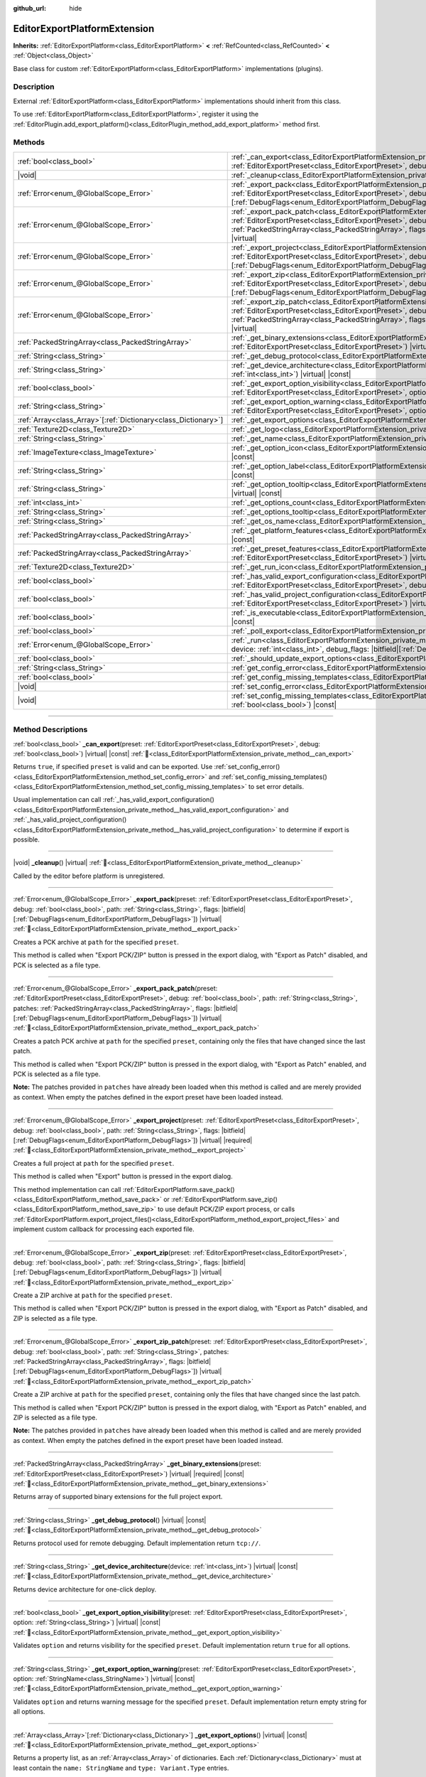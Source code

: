 :github_url: hide

.. DO NOT EDIT THIS FILE!!!
.. Generated automatically from Godot engine sources.
.. Generator: https://github.com/godotengine/godot/tree/master/doc/tools/make_rst.py.
.. XML source: https://github.com/godotengine/godot/tree/master/doc/classes/EditorExportPlatformExtension.xml.

.. _class_EditorExportPlatformExtension:

EditorExportPlatformExtension
=============================

**Inherits:** :ref:`EditorExportPlatform<class_EditorExportPlatform>` **<** :ref:`RefCounted<class_RefCounted>` **<** :ref:`Object<class_Object>`

Base class for custom :ref:`EditorExportPlatform<class_EditorExportPlatform>` implementations (plugins).

.. rst-class:: classref-introduction-group

Description
-----------

External :ref:`EditorExportPlatform<class_EditorExportPlatform>` implementations should inherit from this class.

To use :ref:`EditorExportPlatform<class_EditorExportPlatform>`, register it using the :ref:`EditorPlugin.add_export_platform()<class_EditorPlugin_method_add_export_platform>` method first.

.. rst-class:: classref-reftable-group

Methods
-------

.. table::
   :widths: auto

   +------------------------------------------------------------------+-------------------------------------------------------------------------------------------------------------------------------------------------------------------------------------------------------------------------------------------------------------------------------------------------------------------------------------------------------------------------------------------------+
   | :ref:`bool<class_bool>`                                          | :ref:`_can_export<class_EditorExportPlatformExtension_private_method__can_export>`\ (\ preset\: :ref:`EditorExportPreset<class_EditorExportPreset>`, debug\: :ref:`bool<class_bool>`\ ) |virtual| |const|                                                                                                                                                                                       |
   +------------------------------------------------------------------+-------------------------------------------------------------------------------------------------------------------------------------------------------------------------------------------------------------------------------------------------------------------------------------------------------------------------------------------------------------------------------------------------+
   | |void|                                                           | :ref:`_cleanup<class_EditorExportPlatformExtension_private_method__cleanup>`\ (\ ) |virtual|                                                                                                                                                                                                                                                                                                    |
   +------------------------------------------------------------------+-------------------------------------------------------------------------------------------------------------------------------------------------------------------------------------------------------------------------------------------------------------------------------------------------------------------------------------------------------------------------------------------------+
   | :ref:`Error<enum_@GlobalScope_Error>`                            | :ref:`_export_pack<class_EditorExportPlatformExtension_private_method__export_pack>`\ (\ preset\: :ref:`EditorExportPreset<class_EditorExportPreset>`, debug\: :ref:`bool<class_bool>`, path\: :ref:`String<class_String>`, flags\: |bitfield|\[:ref:`DebugFlags<enum_EditorExportPlatform_DebugFlags>`\]\ ) |virtual|                                                                          |
   +------------------------------------------------------------------+-------------------------------------------------------------------------------------------------------------------------------------------------------------------------------------------------------------------------------------------------------------------------------------------------------------------------------------------------------------------------------------------------+
   | :ref:`Error<enum_@GlobalScope_Error>`                            | :ref:`_export_pack_patch<class_EditorExportPlatformExtension_private_method__export_pack_patch>`\ (\ preset\: :ref:`EditorExportPreset<class_EditorExportPreset>`, debug\: :ref:`bool<class_bool>`, path\: :ref:`String<class_String>`, patches\: :ref:`PackedStringArray<class_PackedStringArray>`, flags\: |bitfield|\[:ref:`DebugFlags<enum_EditorExportPlatform_DebugFlags>`\]\ ) |virtual| |
   +------------------------------------------------------------------+-------------------------------------------------------------------------------------------------------------------------------------------------------------------------------------------------------------------------------------------------------------------------------------------------------------------------------------------------------------------------------------------------+
   | :ref:`Error<enum_@GlobalScope_Error>`                            | :ref:`_export_project<class_EditorExportPlatformExtension_private_method__export_project>`\ (\ preset\: :ref:`EditorExportPreset<class_EditorExportPreset>`, debug\: :ref:`bool<class_bool>`, path\: :ref:`String<class_String>`, flags\: |bitfield|\[:ref:`DebugFlags<enum_EditorExportPlatform_DebugFlags>`\]\ ) |virtual| |required|                                                         |
   +------------------------------------------------------------------+-------------------------------------------------------------------------------------------------------------------------------------------------------------------------------------------------------------------------------------------------------------------------------------------------------------------------------------------------------------------------------------------------+
   | :ref:`Error<enum_@GlobalScope_Error>`                            | :ref:`_export_zip<class_EditorExportPlatformExtension_private_method__export_zip>`\ (\ preset\: :ref:`EditorExportPreset<class_EditorExportPreset>`, debug\: :ref:`bool<class_bool>`, path\: :ref:`String<class_String>`, flags\: |bitfield|\[:ref:`DebugFlags<enum_EditorExportPlatform_DebugFlags>`\]\ ) |virtual|                                                                            |
   +------------------------------------------------------------------+-------------------------------------------------------------------------------------------------------------------------------------------------------------------------------------------------------------------------------------------------------------------------------------------------------------------------------------------------------------------------------------------------+
   | :ref:`Error<enum_@GlobalScope_Error>`                            | :ref:`_export_zip_patch<class_EditorExportPlatformExtension_private_method__export_zip_patch>`\ (\ preset\: :ref:`EditorExportPreset<class_EditorExportPreset>`, debug\: :ref:`bool<class_bool>`, path\: :ref:`String<class_String>`, patches\: :ref:`PackedStringArray<class_PackedStringArray>`, flags\: |bitfield|\[:ref:`DebugFlags<enum_EditorExportPlatform_DebugFlags>`\]\ ) |virtual|   |
   +------------------------------------------------------------------+-------------------------------------------------------------------------------------------------------------------------------------------------------------------------------------------------------------------------------------------------------------------------------------------------------------------------------------------------------------------------------------------------+
   | :ref:`PackedStringArray<class_PackedStringArray>`                | :ref:`_get_binary_extensions<class_EditorExportPlatformExtension_private_method__get_binary_extensions>`\ (\ preset\: :ref:`EditorExportPreset<class_EditorExportPreset>`\ ) |virtual| |required| |const|                                                                                                                                                                                       |
   +------------------------------------------------------------------+-------------------------------------------------------------------------------------------------------------------------------------------------------------------------------------------------------------------------------------------------------------------------------------------------------------------------------------------------------------------------------------------------+
   | :ref:`String<class_String>`                                      | :ref:`_get_debug_protocol<class_EditorExportPlatformExtension_private_method__get_debug_protocol>`\ (\ ) |virtual| |const|                                                                                                                                                                                                                                                                      |
   +------------------------------------------------------------------+-------------------------------------------------------------------------------------------------------------------------------------------------------------------------------------------------------------------------------------------------------------------------------------------------------------------------------------------------------------------------------------------------+
   | :ref:`String<class_String>`                                      | :ref:`_get_device_architecture<class_EditorExportPlatformExtension_private_method__get_device_architecture>`\ (\ device\: :ref:`int<class_int>`\ ) |virtual| |const|                                                                                                                                                                                                                            |
   +------------------------------------------------------------------+-------------------------------------------------------------------------------------------------------------------------------------------------------------------------------------------------------------------------------------------------------------------------------------------------------------------------------------------------------------------------------------------------+
   | :ref:`bool<class_bool>`                                          | :ref:`_get_export_option_visibility<class_EditorExportPlatformExtension_private_method__get_export_option_visibility>`\ (\ preset\: :ref:`EditorExportPreset<class_EditorExportPreset>`, option\: :ref:`String<class_String>`\ ) |virtual| |const|                                                                                                                                              |
   +------------------------------------------------------------------+-------------------------------------------------------------------------------------------------------------------------------------------------------------------------------------------------------------------------------------------------------------------------------------------------------------------------------------------------------------------------------------------------+
   | :ref:`String<class_String>`                                      | :ref:`_get_export_option_warning<class_EditorExportPlatformExtension_private_method__get_export_option_warning>`\ (\ preset\: :ref:`EditorExportPreset<class_EditorExportPreset>`, option\: :ref:`StringName<class_StringName>`\ ) |virtual| |const|                                                                                                                                            |
   +------------------------------------------------------------------+-------------------------------------------------------------------------------------------------------------------------------------------------------------------------------------------------------------------------------------------------------------------------------------------------------------------------------------------------------------------------------------------------+
   | :ref:`Array<class_Array>`\[:ref:`Dictionary<class_Dictionary>`\] | :ref:`_get_export_options<class_EditorExportPlatformExtension_private_method__get_export_options>`\ (\ ) |virtual| |const|                                                                                                                                                                                                                                                                      |
   +------------------------------------------------------------------+-------------------------------------------------------------------------------------------------------------------------------------------------------------------------------------------------------------------------------------------------------------------------------------------------------------------------------------------------------------------------------------------------+
   | :ref:`Texture2D<class_Texture2D>`                                | :ref:`_get_logo<class_EditorExportPlatformExtension_private_method__get_logo>`\ (\ ) |virtual| |required| |const|                                                                                                                                                                                                                                                                               |
   +------------------------------------------------------------------+-------------------------------------------------------------------------------------------------------------------------------------------------------------------------------------------------------------------------------------------------------------------------------------------------------------------------------------------------------------------------------------------------+
   | :ref:`String<class_String>`                                      | :ref:`_get_name<class_EditorExportPlatformExtension_private_method__get_name>`\ (\ ) |virtual| |required| |const|                                                                                                                                                                                                                                                                               |
   +------------------------------------------------------------------+-------------------------------------------------------------------------------------------------------------------------------------------------------------------------------------------------------------------------------------------------------------------------------------------------------------------------------------------------------------------------------------------------+
   | :ref:`ImageTexture<class_ImageTexture>`                          | :ref:`_get_option_icon<class_EditorExportPlatformExtension_private_method__get_option_icon>`\ (\ device\: :ref:`int<class_int>`\ ) |virtual| |const|                                                                                                                                                                                                                                            |
   +------------------------------------------------------------------+-------------------------------------------------------------------------------------------------------------------------------------------------------------------------------------------------------------------------------------------------------------------------------------------------------------------------------------------------------------------------------------------------+
   | :ref:`String<class_String>`                                      | :ref:`_get_option_label<class_EditorExportPlatformExtension_private_method__get_option_label>`\ (\ device\: :ref:`int<class_int>`\ ) |virtual| |const|                                                                                                                                                                                                                                          |
   +------------------------------------------------------------------+-------------------------------------------------------------------------------------------------------------------------------------------------------------------------------------------------------------------------------------------------------------------------------------------------------------------------------------------------------------------------------------------------+
   | :ref:`String<class_String>`                                      | :ref:`_get_option_tooltip<class_EditorExportPlatformExtension_private_method__get_option_tooltip>`\ (\ device\: :ref:`int<class_int>`\ ) |virtual| |const|                                                                                                                                                                                                                                      |
   +------------------------------------------------------------------+-------------------------------------------------------------------------------------------------------------------------------------------------------------------------------------------------------------------------------------------------------------------------------------------------------------------------------------------------------------------------------------------------+
   | :ref:`int<class_int>`                                            | :ref:`_get_options_count<class_EditorExportPlatformExtension_private_method__get_options_count>`\ (\ ) |virtual| |const|                                                                                                                                                                                                                                                                        |
   +------------------------------------------------------------------+-------------------------------------------------------------------------------------------------------------------------------------------------------------------------------------------------------------------------------------------------------------------------------------------------------------------------------------------------------------------------------------------------+
   | :ref:`String<class_String>`                                      | :ref:`_get_options_tooltip<class_EditorExportPlatformExtension_private_method__get_options_tooltip>`\ (\ ) |virtual| |const|                                                                                                                                                                                                                                                                    |
   +------------------------------------------------------------------+-------------------------------------------------------------------------------------------------------------------------------------------------------------------------------------------------------------------------------------------------------------------------------------------------------------------------------------------------------------------------------------------------+
   | :ref:`String<class_String>`                                      | :ref:`_get_os_name<class_EditorExportPlatformExtension_private_method__get_os_name>`\ (\ ) |virtual| |required| |const|                                                                                                                                                                                                                                                                         |
   +------------------------------------------------------------------+-------------------------------------------------------------------------------------------------------------------------------------------------------------------------------------------------------------------------------------------------------------------------------------------------------------------------------------------------------------------------------------------------+
   | :ref:`PackedStringArray<class_PackedStringArray>`                | :ref:`_get_platform_features<class_EditorExportPlatformExtension_private_method__get_platform_features>`\ (\ ) |virtual| |required| |const|                                                                                                                                                                                                                                                     |
   +------------------------------------------------------------------+-------------------------------------------------------------------------------------------------------------------------------------------------------------------------------------------------------------------------------------------------------------------------------------------------------------------------------------------------------------------------------------------------+
   | :ref:`PackedStringArray<class_PackedStringArray>`                | :ref:`_get_preset_features<class_EditorExportPlatformExtension_private_method__get_preset_features>`\ (\ preset\: :ref:`EditorExportPreset<class_EditorExportPreset>`\ ) |virtual| |required| |const|                                                                                                                                                                                           |
   +------------------------------------------------------------------+-------------------------------------------------------------------------------------------------------------------------------------------------------------------------------------------------------------------------------------------------------------------------------------------------------------------------------------------------------------------------------------------------+
   | :ref:`Texture2D<class_Texture2D>`                                | :ref:`_get_run_icon<class_EditorExportPlatformExtension_private_method__get_run_icon>`\ (\ ) |virtual| |const|                                                                                                                                                                                                                                                                                  |
   +------------------------------------------------------------------+-------------------------------------------------------------------------------------------------------------------------------------------------------------------------------------------------------------------------------------------------------------------------------------------------------------------------------------------------------------------------------------------------+
   | :ref:`bool<class_bool>`                                          | :ref:`_has_valid_export_configuration<class_EditorExportPlatformExtension_private_method__has_valid_export_configuration>`\ (\ preset\: :ref:`EditorExportPreset<class_EditorExportPreset>`, debug\: :ref:`bool<class_bool>`\ ) |virtual| |required| |const|                                                                                                                                    |
   +------------------------------------------------------------------+-------------------------------------------------------------------------------------------------------------------------------------------------------------------------------------------------------------------------------------------------------------------------------------------------------------------------------------------------------------------------------------------------+
   | :ref:`bool<class_bool>`                                          | :ref:`_has_valid_project_configuration<class_EditorExportPlatformExtension_private_method__has_valid_project_configuration>`\ (\ preset\: :ref:`EditorExportPreset<class_EditorExportPreset>`\ ) |virtual| |required| |const|                                                                                                                                                                   |
   +------------------------------------------------------------------+-------------------------------------------------------------------------------------------------------------------------------------------------------------------------------------------------------------------------------------------------------------------------------------------------------------------------------------------------------------------------------------------------+
   | :ref:`bool<class_bool>`                                          | :ref:`_is_executable<class_EditorExportPlatformExtension_private_method__is_executable>`\ (\ path\: :ref:`String<class_String>`\ ) |virtual| |const|                                                                                                                                                                                                                                            |
   +------------------------------------------------------------------+-------------------------------------------------------------------------------------------------------------------------------------------------------------------------------------------------------------------------------------------------------------------------------------------------------------------------------------------------------------------------------------------------+
   | :ref:`bool<class_bool>`                                          | :ref:`_poll_export<class_EditorExportPlatformExtension_private_method__poll_export>`\ (\ ) |virtual|                                                                                                                                                                                                                                                                                            |
   +------------------------------------------------------------------+-------------------------------------------------------------------------------------------------------------------------------------------------------------------------------------------------------------------------------------------------------------------------------------------------------------------------------------------------------------------------------------------------+
   | :ref:`Error<enum_@GlobalScope_Error>`                            | :ref:`_run<class_EditorExportPlatformExtension_private_method__run>`\ (\ preset\: :ref:`EditorExportPreset<class_EditorExportPreset>`, device\: :ref:`int<class_int>`, debug_flags\: |bitfield|\[:ref:`DebugFlags<enum_EditorExportPlatform_DebugFlags>`\]\ ) |virtual|                                                                                                                         |
   +------------------------------------------------------------------+-------------------------------------------------------------------------------------------------------------------------------------------------------------------------------------------------------------------------------------------------------------------------------------------------------------------------------------------------------------------------------------------------+
   | :ref:`bool<class_bool>`                                          | :ref:`_should_update_export_options<class_EditorExportPlatformExtension_private_method__should_update_export_options>`\ (\ ) |virtual|                                                                                                                                                                                                                                                          |
   +------------------------------------------------------------------+-------------------------------------------------------------------------------------------------------------------------------------------------------------------------------------------------------------------------------------------------------------------------------------------------------------------------------------------------------------------------------------------------+
   | :ref:`String<class_String>`                                      | :ref:`get_config_error<class_EditorExportPlatformExtension_method_get_config_error>`\ (\ ) |const|                                                                                                                                                                                                                                                                                              |
   +------------------------------------------------------------------+-------------------------------------------------------------------------------------------------------------------------------------------------------------------------------------------------------------------------------------------------------------------------------------------------------------------------------------------------------------------------------------------------+
   | :ref:`bool<class_bool>`                                          | :ref:`get_config_missing_templates<class_EditorExportPlatformExtension_method_get_config_missing_templates>`\ (\ ) |const|                                                                                                                                                                                                                                                                      |
   +------------------------------------------------------------------+-------------------------------------------------------------------------------------------------------------------------------------------------------------------------------------------------------------------------------------------------------------------------------------------------------------------------------------------------------------------------------------------------+
   | |void|                                                           | :ref:`set_config_error<class_EditorExportPlatformExtension_method_set_config_error>`\ (\ error_text\: :ref:`String<class_String>`\ ) |const|                                                                                                                                                                                                                                                    |
   +------------------------------------------------------------------+-------------------------------------------------------------------------------------------------------------------------------------------------------------------------------------------------------------------------------------------------------------------------------------------------------------------------------------------------------------------------------------------------+
   | |void|                                                           | :ref:`set_config_missing_templates<class_EditorExportPlatformExtension_method_set_config_missing_templates>`\ (\ missing_templates\: :ref:`bool<class_bool>`\ ) |const|                                                                                                                                                                                                                         |
   +------------------------------------------------------------------+-------------------------------------------------------------------------------------------------------------------------------------------------------------------------------------------------------------------------------------------------------------------------------------------------------------------------------------------------------------------------------------------------+

.. rst-class:: classref-section-separator

----

.. rst-class:: classref-descriptions-group

Method Descriptions
-------------------

.. _class_EditorExportPlatformExtension_private_method__can_export:

.. rst-class:: classref-method

:ref:`bool<class_bool>` **_can_export**\ (\ preset\: :ref:`EditorExportPreset<class_EditorExportPreset>`, debug\: :ref:`bool<class_bool>`\ ) |virtual| |const| :ref:`🔗<class_EditorExportPlatformExtension_private_method__can_export>`

Returns ``true``, if specified ``preset`` is valid and can be exported. Use :ref:`set_config_error()<class_EditorExportPlatformExtension_method_set_config_error>` and :ref:`set_config_missing_templates()<class_EditorExportPlatformExtension_method_set_config_missing_templates>` to set error details.

Usual implementation can call :ref:`_has_valid_export_configuration()<class_EditorExportPlatformExtension_private_method__has_valid_export_configuration>` and :ref:`_has_valid_project_configuration()<class_EditorExportPlatformExtension_private_method__has_valid_project_configuration>` to determine if export is possible.

.. rst-class:: classref-item-separator

----

.. _class_EditorExportPlatformExtension_private_method__cleanup:

.. rst-class:: classref-method

|void| **_cleanup**\ (\ ) |virtual| :ref:`🔗<class_EditorExportPlatformExtension_private_method__cleanup>`

Called by the editor before platform is unregistered.

.. rst-class:: classref-item-separator

----

.. _class_EditorExportPlatformExtension_private_method__export_pack:

.. rst-class:: classref-method

:ref:`Error<enum_@GlobalScope_Error>` **_export_pack**\ (\ preset\: :ref:`EditorExportPreset<class_EditorExportPreset>`, debug\: :ref:`bool<class_bool>`, path\: :ref:`String<class_String>`, flags\: |bitfield|\[:ref:`DebugFlags<enum_EditorExportPlatform_DebugFlags>`\]\ ) |virtual| :ref:`🔗<class_EditorExportPlatformExtension_private_method__export_pack>`

Creates a PCK archive at ``path`` for the specified ``preset``.

This method is called when "Export PCK/ZIP" button is pressed in the export dialog, with "Export as Patch" disabled, and PCK is selected as a file type.

.. rst-class:: classref-item-separator

----

.. _class_EditorExportPlatformExtension_private_method__export_pack_patch:

.. rst-class:: classref-method

:ref:`Error<enum_@GlobalScope_Error>` **_export_pack_patch**\ (\ preset\: :ref:`EditorExportPreset<class_EditorExportPreset>`, debug\: :ref:`bool<class_bool>`, path\: :ref:`String<class_String>`, patches\: :ref:`PackedStringArray<class_PackedStringArray>`, flags\: |bitfield|\[:ref:`DebugFlags<enum_EditorExportPlatform_DebugFlags>`\]\ ) |virtual| :ref:`🔗<class_EditorExportPlatformExtension_private_method__export_pack_patch>`

Creates a patch PCK archive at ``path`` for the specified ``preset``, containing only the files that have changed since the last patch.

This method is called when "Export PCK/ZIP" button is pressed in the export dialog, with "Export as Patch" enabled, and PCK is selected as a file type.

\ **Note:** The patches provided in ``patches`` have already been loaded when this method is called and are merely provided as context. When empty the patches defined in the export preset have been loaded instead.

.. rst-class:: classref-item-separator

----

.. _class_EditorExportPlatformExtension_private_method__export_project:

.. rst-class:: classref-method

:ref:`Error<enum_@GlobalScope_Error>` **_export_project**\ (\ preset\: :ref:`EditorExportPreset<class_EditorExportPreset>`, debug\: :ref:`bool<class_bool>`, path\: :ref:`String<class_String>`, flags\: |bitfield|\[:ref:`DebugFlags<enum_EditorExportPlatform_DebugFlags>`\]\ ) |virtual| |required| :ref:`🔗<class_EditorExportPlatformExtension_private_method__export_project>`

Creates a full project at ``path`` for the specified ``preset``.

This method is called when "Export" button is pressed in the export dialog.

This method implementation can call :ref:`EditorExportPlatform.save_pack()<class_EditorExportPlatform_method_save_pack>` or :ref:`EditorExportPlatform.save_zip()<class_EditorExportPlatform_method_save_zip>` to use default PCK/ZIP export process, or calls :ref:`EditorExportPlatform.export_project_files()<class_EditorExportPlatform_method_export_project_files>` and implement custom callback for processing each exported file.

.. rst-class:: classref-item-separator

----

.. _class_EditorExportPlatformExtension_private_method__export_zip:

.. rst-class:: classref-method

:ref:`Error<enum_@GlobalScope_Error>` **_export_zip**\ (\ preset\: :ref:`EditorExportPreset<class_EditorExportPreset>`, debug\: :ref:`bool<class_bool>`, path\: :ref:`String<class_String>`, flags\: |bitfield|\[:ref:`DebugFlags<enum_EditorExportPlatform_DebugFlags>`\]\ ) |virtual| :ref:`🔗<class_EditorExportPlatformExtension_private_method__export_zip>`

Create a ZIP archive at ``path`` for the specified ``preset``.

This method is called when "Export PCK/ZIP" button is pressed in the export dialog, with "Export as Patch" disabled, and ZIP is selected as a file type.

.. rst-class:: classref-item-separator

----

.. _class_EditorExportPlatformExtension_private_method__export_zip_patch:

.. rst-class:: classref-method

:ref:`Error<enum_@GlobalScope_Error>` **_export_zip_patch**\ (\ preset\: :ref:`EditorExportPreset<class_EditorExportPreset>`, debug\: :ref:`bool<class_bool>`, path\: :ref:`String<class_String>`, patches\: :ref:`PackedStringArray<class_PackedStringArray>`, flags\: |bitfield|\[:ref:`DebugFlags<enum_EditorExportPlatform_DebugFlags>`\]\ ) |virtual| :ref:`🔗<class_EditorExportPlatformExtension_private_method__export_zip_patch>`

Create a ZIP archive at ``path`` for the specified ``preset``, containing only the files that have changed since the last patch.

This method is called when "Export PCK/ZIP" button is pressed in the export dialog, with "Export as Patch" enabled, and ZIP is selected as a file type.

\ **Note:** The patches provided in ``patches`` have already been loaded when this method is called and are merely provided as context. When empty the patches defined in the export preset have been loaded instead.

.. rst-class:: classref-item-separator

----

.. _class_EditorExportPlatformExtension_private_method__get_binary_extensions:

.. rst-class:: classref-method

:ref:`PackedStringArray<class_PackedStringArray>` **_get_binary_extensions**\ (\ preset\: :ref:`EditorExportPreset<class_EditorExportPreset>`\ ) |virtual| |required| |const| :ref:`🔗<class_EditorExportPlatformExtension_private_method__get_binary_extensions>`

Returns array of supported binary extensions for the full project export.

.. rst-class:: classref-item-separator

----

.. _class_EditorExportPlatformExtension_private_method__get_debug_protocol:

.. rst-class:: classref-method

:ref:`String<class_String>` **_get_debug_protocol**\ (\ ) |virtual| |const| :ref:`🔗<class_EditorExportPlatformExtension_private_method__get_debug_protocol>`

Returns protocol used for remote debugging. Default implementation return ``tcp://``.

.. rst-class:: classref-item-separator

----

.. _class_EditorExportPlatformExtension_private_method__get_device_architecture:

.. rst-class:: classref-method

:ref:`String<class_String>` **_get_device_architecture**\ (\ device\: :ref:`int<class_int>`\ ) |virtual| |const| :ref:`🔗<class_EditorExportPlatformExtension_private_method__get_device_architecture>`

Returns device architecture for one-click deploy.

.. rst-class:: classref-item-separator

----

.. _class_EditorExportPlatformExtension_private_method__get_export_option_visibility:

.. rst-class:: classref-method

:ref:`bool<class_bool>` **_get_export_option_visibility**\ (\ preset\: :ref:`EditorExportPreset<class_EditorExportPreset>`, option\: :ref:`String<class_String>`\ ) |virtual| |const| :ref:`🔗<class_EditorExportPlatformExtension_private_method__get_export_option_visibility>`

Validates ``option`` and returns visibility for the specified ``preset``. Default implementation return ``true`` for all options.

.. rst-class:: classref-item-separator

----

.. _class_EditorExportPlatformExtension_private_method__get_export_option_warning:

.. rst-class:: classref-method

:ref:`String<class_String>` **_get_export_option_warning**\ (\ preset\: :ref:`EditorExportPreset<class_EditorExportPreset>`, option\: :ref:`StringName<class_StringName>`\ ) |virtual| |const| :ref:`🔗<class_EditorExportPlatformExtension_private_method__get_export_option_warning>`

Validates ``option`` and returns warning message for the specified ``preset``. Default implementation return empty string for all options.

.. rst-class:: classref-item-separator

----

.. _class_EditorExportPlatformExtension_private_method__get_export_options:

.. rst-class:: classref-method

:ref:`Array<class_Array>`\[:ref:`Dictionary<class_Dictionary>`\] **_get_export_options**\ (\ ) |virtual| |const| :ref:`🔗<class_EditorExportPlatformExtension_private_method__get_export_options>`

Returns a property list, as an :ref:`Array<class_Array>` of dictionaries. Each :ref:`Dictionary<class_Dictionary>` must at least contain the ``name: StringName`` and ``type: Variant.Type`` entries.

Additionally, the following keys are supported:

- ``hint: PropertyHint``\ 

- ``hint_string: String``\ 

- ``usage: PropertyUsageFlags``\ 

- ``class_name: StringName``\ 

- ``default_value: Variant``, default value of the property.

- ``update_visibility: bool``, if set to ``true``, :ref:`_get_export_option_visibility()<class_EditorExportPlatformExtension_private_method__get_export_option_visibility>` is called for each property when this property is changed.

- ``required: bool``, if set to ``true``, this property warnings are critical, and should be resolved to make export possible. This value is a hint for the :ref:`_has_valid_export_configuration()<class_EditorExportPlatformExtension_private_method__has_valid_export_configuration>` implementation, and not used by the engine directly.

See also :ref:`Object._get_property_list()<class_Object_private_method__get_property_list>`.

.. rst-class:: classref-item-separator

----

.. _class_EditorExportPlatformExtension_private_method__get_logo:

.. rst-class:: classref-method

:ref:`Texture2D<class_Texture2D>` **_get_logo**\ (\ ) |virtual| |required| |const| :ref:`🔗<class_EditorExportPlatformExtension_private_method__get_logo>`

Returns platform logo displayed in the export dialog, logo should be 32x32 adjusted to the current editor scale, see :ref:`EditorInterface.get_editor_scale()<class_EditorInterface_method_get_editor_scale>`.

.. rst-class:: classref-item-separator

----

.. _class_EditorExportPlatformExtension_private_method__get_name:

.. rst-class:: classref-method

:ref:`String<class_String>` **_get_name**\ (\ ) |virtual| |required| |const| :ref:`🔗<class_EditorExportPlatformExtension_private_method__get_name>`

Returns export platform name.

.. rst-class:: classref-item-separator

----

.. _class_EditorExportPlatformExtension_private_method__get_option_icon:

.. rst-class:: classref-method

:ref:`ImageTexture<class_ImageTexture>` **_get_option_icon**\ (\ device\: :ref:`int<class_int>`\ ) |virtual| |const| :ref:`🔗<class_EditorExportPlatformExtension_private_method__get_option_icon>`

Returns one-click deploy menu item icon for the specified ``device``, icon should be 16x16 adjusted to the current editor scale, see :ref:`EditorInterface.get_editor_scale()<class_EditorInterface_method_get_editor_scale>`.

.. rst-class:: classref-item-separator

----

.. _class_EditorExportPlatformExtension_private_method__get_option_label:

.. rst-class:: classref-method

:ref:`String<class_String>` **_get_option_label**\ (\ device\: :ref:`int<class_int>`\ ) |virtual| |const| :ref:`🔗<class_EditorExportPlatformExtension_private_method__get_option_label>`

Returns one-click deploy menu item label for the specified ``device``.

.. rst-class:: classref-item-separator

----

.. _class_EditorExportPlatformExtension_private_method__get_option_tooltip:

.. rst-class:: classref-method

:ref:`String<class_String>` **_get_option_tooltip**\ (\ device\: :ref:`int<class_int>`\ ) |virtual| |const| :ref:`🔗<class_EditorExportPlatformExtension_private_method__get_option_tooltip>`

Returns one-click deploy menu item tooltip for the specified ``device``.

.. rst-class:: classref-item-separator

----

.. _class_EditorExportPlatformExtension_private_method__get_options_count:

.. rst-class:: classref-method

:ref:`int<class_int>` **_get_options_count**\ (\ ) |virtual| |const| :ref:`🔗<class_EditorExportPlatformExtension_private_method__get_options_count>`

Returns number one-click deploy devices (or other one-click option displayed in the menu).

.. rst-class:: classref-item-separator

----

.. _class_EditorExportPlatformExtension_private_method__get_options_tooltip:

.. rst-class:: classref-method

:ref:`String<class_String>` **_get_options_tooltip**\ (\ ) |virtual| |const| :ref:`🔗<class_EditorExportPlatformExtension_private_method__get_options_tooltip>`

Returns tooltip of the one-click deploy menu button.

.. rst-class:: classref-item-separator

----

.. _class_EditorExportPlatformExtension_private_method__get_os_name:

.. rst-class:: classref-method

:ref:`String<class_String>` **_get_os_name**\ (\ ) |virtual| |required| |const| :ref:`🔗<class_EditorExportPlatformExtension_private_method__get_os_name>`

Returns target OS name.

.. rst-class:: classref-item-separator

----

.. _class_EditorExportPlatformExtension_private_method__get_platform_features:

.. rst-class:: classref-method

:ref:`PackedStringArray<class_PackedStringArray>` **_get_platform_features**\ (\ ) |virtual| |required| |const| :ref:`🔗<class_EditorExportPlatformExtension_private_method__get_platform_features>`

Returns array of platform specific features.

.. rst-class:: classref-item-separator

----

.. _class_EditorExportPlatformExtension_private_method__get_preset_features:

.. rst-class:: classref-method

:ref:`PackedStringArray<class_PackedStringArray>` **_get_preset_features**\ (\ preset\: :ref:`EditorExportPreset<class_EditorExportPreset>`\ ) |virtual| |required| |const| :ref:`🔗<class_EditorExportPlatformExtension_private_method__get_preset_features>`

Returns array of platform specific features for the specified ``preset``.

.. rst-class:: classref-item-separator

----

.. _class_EditorExportPlatformExtension_private_method__get_run_icon:

.. rst-class:: classref-method

:ref:`Texture2D<class_Texture2D>` **_get_run_icon**\ (\ ) |virtual| |const| :ref:`🔗<class_EditorExportPlatformExtension_private_method__get_run_icon>`

Returns icon of the one-click deploy menu button, icon should be 16x16 adjusted to the current editor scale, see :ref:`EditorInterface.get_editor_scale()<class_EditorInterface_method_get_editor_scale>`.

.. rst-class:: classref-item-separator

----

.. _class_EditorExportPlatformExtension_private_method__has_valid_export_configuration:

.. rst-class:: classref-method

:ref:`bool<class_bool>` **_has_valid_export_configuration**\ (\ preset\: :ref:`EditorExportPreset<class_EditorExportPreset>`, debug\: :ref:`bool<class_bool>`\ ) |virtual| |required| |const| :ref:`🔗<class_EditorExportPlatformExtension_private_method__has_valid_export_configuration>`

Returns ``true`` if export configuration is valid.

.. rst-class:: classref-item-separator

----

.. _class_EditorExportPlatformExtension_private_method__has_valid_project_configuration:

.. rst-class:: classref-method

:ref:`bool<class_bool>` **_has_valid_project_configuration**\ (\ preset\: :ref:`EditorExportPreset<class_EditorExportPreset>`\ ) |virtual| |required| |const| :ref:`🔗<class_EditorExportPlatformExtension_private_method__has_valid_project_configuration>`

Returns ``true`` if project configuration is valid.

.. rst-class:: classref-item-separator

----

.. _class_EditorExportPlatformExtension_private_method__is_executable:

.. rst-class:: classref-method

:ref:`bool<class_bool>` **_is_executable**\ (\ path\: :ref:`String<class_String>`\ ) |virtual| |const| :ref:`🔗<class_EditorExportPlatformExtension_private_method__is_executable>`

Returns ``true`` if specified file is a valid executable (native executable or script) for the target platform.

.. rst-class:: classref-item-separator

----

.. _class_EditorExportPlatformExtension_private_method__poll_export:

.. rst-class:: classref-method

:ref:`bool<class_bool>` **_poll_export**\ (\ ) |virtual| :ref:`🔗<class_EditorExportPlatformExtension_private_method__poll_export>`

Returns ``true`` if one-click deploy options are changed and editor interface should be updated.

.. rst-class:: classref-item-separator

----

.. _class_EditorExportPlatformExtension_private_method__run:

.. rst-class:: classref-method

:ref:`Error<enum_@GlobalScope_Error>` **_run**\ (\ preset\: :ref:`EditorExportPreset<class_EditorExportPreset>`, device\: :ref:`int<class_int>`, debug_flags\: |bitfield|\[:ref:`DebugFlags<enum_EditorExportPlatform_DebugFlags>`\]\ ) |virtual| :ref:`🔗<class_EditorExportPlatformExtension_private_method__run>`

This method is called when ``device`` one-click deploy menu option is selected.

Implementation should export project to a temporary location, upload and run it on the specific ``device``, or perform another action associated with the menu item.

.. rst-class:: classref-item-separator

----

.. _class_EditorExportPlatformExtension_private_method__should_update_export_options:

.. rst-class:: classref-method

:ref:`bool<class_bool>` **_should_update_export_options**\ (\ ) |virtual| :ref:`🔗<class_EditorExportPlatformExtension_private_method__should_update_export_options>`

Returns ``true`` if export options list is changed and presets should be updated.

.. rst-class:: classref-item-separator

----

.. _class_EditorExportPlatformExtension_method_get_config_error:

.. rst-class:: classref-method

:ref:`String<class_String>` **get_config_error**\ (\ ) |const| :ref:`🔗<class_EditorExportPlatformExtension_method_get_config_error>`

Returns current configuration error message text. This method should be called only from the :ref:`_can_export()<class_EditorExportPlatformExtension_private_method__can_export>`, :ref:`_has_valid_export_configuration()<class_EditorExportPlatformExtension_private_method__has_valid_export_configuration>`, or :ref:`_has_valid_project_configuration()<class_EditorExportPlatformExtension_private_method__has_valid_project_configuration>` implementations.

.. rst-class:: classref-item-separator

----

.. _class_EditorExportPlatformExtension_method_get_config_missing_templates:

.. rst-class:: classref-method

:ref:`bool<class_bool>` **get_config_missing_templates**\ (\ ) |const| :ref:`🔗<class_EditorExportPlatformExtension_method_get_config_missing_templates>`

Returns ``true`` is export templates are missing from the current configuration. This method should be called only from the :ref:`_can_export()<class_EditorExportPlatformExtension_private_method__can_export>`, :ref:`_has_valid_export_configuration()<class_EditorExportPlatformExtension_private_method__has_valid_export_configuration>`, or :ref:`_has_valid_project_configuration()<class_EditorExportPlatformExtension_private_method__has_valid_project_configuration>` implementations.

.. rst-class:: classref-item-separator

----

.. _class_EditorExportPlatformExtension_method_set_config_error:

.. rst-class:: classref-method

|void| **set_config_error**\ (\ error_text\: :ref:`String<class_String>`\ ) |const| :ref:`🔗<class_EditorExportPlatformExtension_method_set_config_error>`

Sets current configuration error message text. This method should be called only from the :ref:`_can_export()<class_EditorExportPlatformExtension_private_method__can_export>`, :ref:`_has_valid_export_configuration()<class_EditorExportPlatformExtension_private_method__has_valid_export_configuration>`, or :ref:`_has_valid_project_configuration()<class_EditorExportPlatformExtension_private_method__has_valid_project_configuration>` implementations.

.. rst-class:: classref-item-separator

----

.. _class_EditorExportPlatformExtension_method_set_config_missing_templates:

.. rst-class:: classref-method

|void| **set_config_missing_templates**\ (\ missing_templates\: :ref:`bool<class_bool>`\ ) |const| :ref:`🔗<class_EditorExportPlatformExtension_method_set_config_missing_templates>`

Set to ``true`` is export templates are missing from the current configuration. This method should be called only from the :ref:`_can_export()<class_EditorExportPlatformExtension_private_method__can_export>`, :ref:`_has_valid_export_configuration()<class_EditorExportPlatformExtension_private_method__has_valid_export_configuration>`, or :ref:`_has_valid_project_configuration()<class_EditorExportPlatformExtension_private_method__has_valid_project_configuration>` implementations.

.. |virtual| replace:: :abbr:`virtual (This method should typically be overridden by the user to have any effect.)`
.. |required| replace:: :abbr:`required (This method is required to be overridden when extending its base class.)`
.. |const| replace:: :abbr:`const (This method has no side effects. It doesn't modify any of the instance's member variables.)`
.. |vararg| replace:: :abbr:`vararg (This method accepts any number of arguments after the ones described here.)`
.. |constructor| replace:: :abbr:`constructor (This method is used to construct a type.)`
.. |static| replace:: :abbr:`static (This method doesn't need an instance to be called, so it can be called directly using the class name.)`
.. |operator| replace:: :abbr:`operator (This method describes a valid operator to use with this type as left-hand operand.)`
.. |bitfield| replace:: :abbr:`BitField (This value is an integer composed as a bitmask of the following flags.)`
.. |void| replace:: :abbr:`void (No return value.)`
